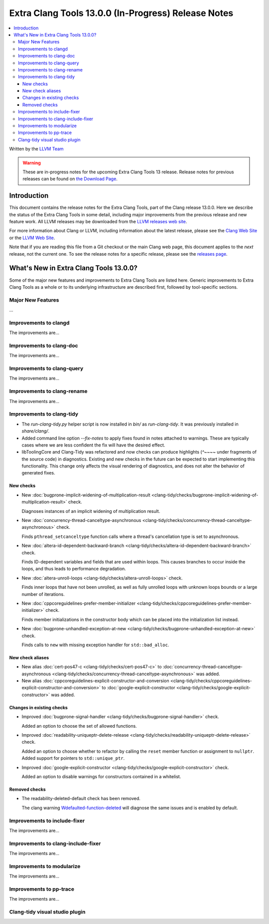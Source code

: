 ====================================================
Extra Clang Tools 13.0.0 (In-Progress) Release Notes
====================================================

.. contents::
   :local:
   :depth: 3

Written by the `LLVM Team <https://llvm.org/>`_

.. warning::

   These are in-progress notes for the upcoming Extra Clang Tools 13 release.
   Release notes for previous releases can be found on
   `the Download Page <https://releases.llvm.org/download.html>`_.

Introduction
============

This document contains the release notes for the Extra Clang Tools, part of the
Clang release 13.0.0. Here we describe the status of the Extra Clang Tools in
some detail, including major improvements from the previous release and new
feature work. All LLVM releases may be downloaded from the `LLVM releases web
site <https://llvm.org/releases/>`_.

For more information about Clang or LLVM, including information about
the latest release, please see the `Clang Web Site <https://clang.llvm.org>`_ or
the `LLVM Web Site <https://llvm.org>`_.

Note that if you are reading this file from a Git checkout or the
main Clang web page, this document applies to the *next* release, not
the current one. To see the release notes for a specific release, please
see the `releases page <https://llvm.org/releases/>`_.

What's New in Extra Clang Tools 13.0.0?
=======================================

Some of the major new features and improvements to Extra Clang Tools are listed
here. Generic improvements to Extra Clang Tools as a whole or to its underlying
infrastructure are described first, followed by tool-specific sections.

Major New Features
------------------

...

Improvements to clangd
----------------------

The improvements are...

Improvements to clang-doc
-------------------------

The improvements are...

Improvements to clang-query
---------------------------

The improvements are...

Improvements to clang-rename
----------------------------

The improvements are...

Improvements to clang-tidy
--------------------------

- The `run-clang-tidy.py` helper script is now installed in `bin/` as
  `run-clang-tidy`. It was previously installed in `share/clang/`.

- Added command line option `--fix-notes` to apply fixes found in notes
  attached to warnings. These are typically cases where we are less confident
  the fix will have the desired effect.

- libToolingCore and Clang-Tidy was refactored and now checks can produce
  highlights (`^~~~~` under fragments of the source code) in diagnostics.
  Existing and new checks in the future can be expected to start implementing
  this functionality.
  This change only affects the visual rendering of diagnostics, and does not
  alter the behavior of generated fixes.

New checks
^^^^^^^^^^

- New :doc:`bugprone-implicit-widening-of-multiplication-result
  <clang-tidy/checks/bugprone-implicit-widening-of-multiplication-result>` check.

  Diagnoses instances of an implicit widening of multiplication result.

- New :doc:`concurrency-thread-canceltype-asynchronous
  <clang-tidy/checks/concurrency-thread-canceltype-asynchronous>` check.

  Finds ``pthread_setcanceltype`` function calls where a thread's cancellation
  type is set to asynchronous.

- New :doc:`altera-id-dependent-backward-branch
  <clang-tidy/checks/altera-id-dependent-backward-branch>` check.

  Finds ID-dependent variables and fields that are used within loops. This
  causes branches to occur inside the loops, and thus leads to performance
  degradation.

- New :doc:`altera-unroll-loops
  <clang-tidy/checks/altera-unroll-loops>` check.

  Finds inner loops that have not been unrolled, as well as fully unrolled
  loops with unknown loops bounds or a large number of iterations.

- New :doc:`cppcoreguidelines-prefer-member-initializer
  <clang-tidy/checks/cppcoreguidelines-prefer-member-initializer>` check.

  Finds member initializations in the constructor body which can be placed into
  the initialization list instead.

- New :doc:`bugprone-unhandled-exception-at-new
  <clang-tidy/checks/bugprone-unhandled-exception-at-new>` check.

  Finds calls to ``new`` with missing exception handler for ``std::bad_alloc``.

New check aliases
^^^^^^^^^^^^^^^^^

- New alias :doc:`cert-pos47-c
  <clang-tidy/checks/cert-pos47-c>` to
  :doc:`concurrency-thread-canceltype-asynchronous
  <clang-tidy/checks/concurrency-thread-canceltype-asynchronous>` was added.

- New alias :doc:`cppcoreguidelines-explicit-constructor-and-conversion
  <clang-tidy/checks/cppcoreguidelines-explicit-constructor-and-conversion>` to
  :doc:`google-explicit-constructor
  <clang-tidy/checks/google-explicit-constructor>` was added.

Changes in existing checks
^^^^^^^^^^^^^^^^^^^^^^^^^^

- Improved :doc:`bugprone-signal-handler
  <clang-tidy/checks/bugprone-signal-handler>` check.

  Added an option to choose the set of allowed functions.

- Improved :doc:`readability-uniqueptr-delete-release
  <clang-tidy/checks/readability-uniqueptr-delete-release>` check.

  Added an option to choose whether to refactor by calling the ``reset`` member
  function or assignment to ``nullptr``.
  Added support for pointers to ``std::unique_ptr``.

- Improved :doc:`google-explicit-constructor
  <clang-tidy/checks/google-explicit-constructor>` check.

  Added an option to disable warnings for constructors contained in a
  whitelist.

Removed checks
^^^^^^^^^^^^^^

- The readability-deleted-default check has been removed.
  
  The clang warning `Wdefaulted-function-deleted
  <https://clang.llvm.org/docs/DiagnosticsReference.html#wdefaulted-function-deleted>`_
  will diagnose the same issues and is enabled by default.

Improvements to include-fixer
-----------------------------

The improvements are...

Improvements to clang-include-fixer
-----------------------------------

The improvements are...

Improvements to modularize
--------------------------

The improvements are...

Improvements to pp-trace
------------------------

The improvements are...

Clang-tidy visual studio plugin
-------------------------------
